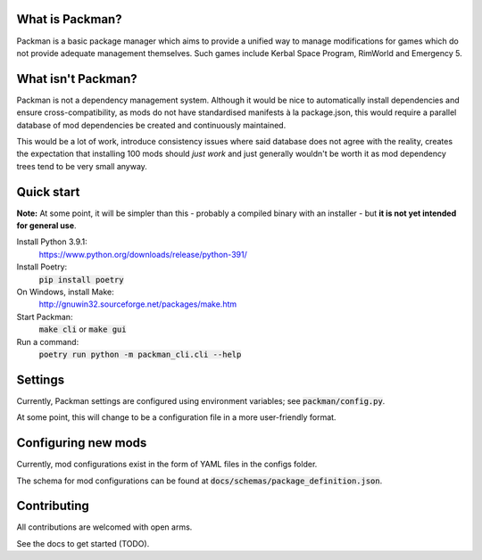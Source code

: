 What is Packman?
================
Packman is a basic package manager which aims to provide a unified way to manage modifications for games which do not provide adequate management themselves. Such games include Kerbal Space Program, RimWorld and Emergency 5.

What isn't Packman?
===================
Packman is not a dependency management system. Although it would be nice to automatically install dependencies and ensure cross-compatibility, as mods do not have standardised manifests à la package.json, this would require a parallel database of mod dependencies be created and continuously maintained.

This would be a lot of work, introduce consistency issues where said database does not agree with the reality, creates the expectation that installing 100 mods should *just work* and just generally wouldn't be worth it as mod dependency trees tend to be very small anyway.

Quick start
===========
**Note:** At some point, it will be simpler than this - probably a compiled binary with an installer - but **it is not yet intended for general use**.

Install Python 3.9.1:
  https://www.python.org/downloads/release/python-391/
Install Poetry:
  :code:`pip install poetry`
On Windows, install Make:
  http://gnuwin32.sourceforge.net/packages/make.htm
Start Packman:
  :code:`make cli` or :code:`make gui`
Run a command:
  :code:`poetry run python -m packman_cli.cli --help`

Settings
========
Currently, Packman settings are configured using environment variables; see :code:`packman/config.py`.

At some point, this will change to be a configuration file in a more user-friendly format.

Configuring new mods
====================
Currently, mod configurations exist in the form of YAML files in the configs folder.

The schema for mod configurations can be found at :code:`docs/schemas/package_definition.json`.

Contributing
============
All contributions are welcomed with open arms.

See the docs to get started (TODO).
